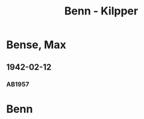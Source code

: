 #+STARTUP: content
#+STARTUP: showall
 #+STARTUP: showeverything
#+TITLE: Benn - Kilpper

* Bense, Max
:PROPERTIES:
:EMPF:     1
:FROM_All: Benn
:TO_All: Kilpper, Gustav
:GEB: 1879
:TOD: 
:END:
** 1942-02-12
  :PROPERTIES:
  :CUSTOM_ID: ki1942-02-12
  :TRAD:     
  :END:
*** AB1957
:PROPERTIES:
:S: 89-90
:S_KOM: 
:END:
* Benn
:PROPERTIES:
:TO: Benn
:FROM: Kilpper, Gustav
:END:

